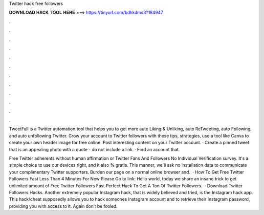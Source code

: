 Twitter hack free followers



𝐃𝐎𝐖𝐍𝐋𝐎𝐀𝐃 𝐇𝐀𝐂𝐊 𝐓𝐎𝐎𝐋 𝐇𝐄𝐑𝐄 ===> https://tinyurl.com/bdhkdms3?184947



.



.



.



.



.



.



.



.



.



.



.



.

TweetFull is a Twitter automation tool that helps you to get more auto Liking & Unliking, auto ReTweeting, auto Following, and auto unfollowing Twitter. Grow your account to Twitter followers with these tips, strategies, use a tool like Canva to create your own header image for free online. Post interesting content on your Twitter account. · Create a pinned tweet that is an appealing photo with a quote - do not include a link. · Find an account that.

Free Twitter adherents without human affirmation or  Twitter Fans And Followers No Individual Verification survey. It's a simple choice to use our devices right, and it also % gratis. This manner, we'll ask no installation data to communicate your complimentary Twitter supporters. Burden our page on a normal online browser and.  · How To Get Free Twitter Followers Fast Less Than 4 Minutes For New Please Go to link: Hello world, today we share an insane trick to get unlimited amount of Free Twitter Followers Fast  Perfect Hack To Get A Ton Of Twitter Followers.  · Download Twitter Followers Hacks. Another extremely popular Instagram hack, that is widely believed and tried, is the Instagram hack app. This hack/cheat supposedly allows you to hack someones Instagram account and to retrieve their Instagram password, providing you with access to it. Again don’t be fooled.
